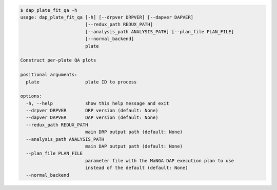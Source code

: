.. code-block:: console

    $ dap_plate_fit_qa -h
    usage: dap_plate_fit_qa [-h] [--drpver DRPVER] [--dapver DAPVER]
                            [--redux_path REDUX_PATH]
                            [--analysis_path ANALYSIS_PATH] [--plan_file PLAN_FILE]
                            [--normal_backend]
                            plate
    
    Construct per-plate QA plots
    
    positional arguments:
      plate                 plate ID to process
    
    options:
      -h, --help            show this help message and exit
      --drpver DRPVER       DRP version (default: None)
      --dapver DAPVER       DAP version (default: None)
      --redux_path REDUX_PATH
                            main DRP output path (default: None)
      --analysis_path ANALYSIS_PATH
                            main DAP output path (default: None)
      --plan_file PLAN_FILE
                            parameter file with the MaNGA DAP execution plan to use
                            instead of the default (default: None)
      --normal_backend
    